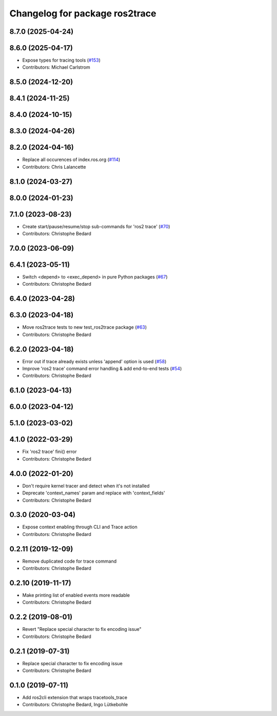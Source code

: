 ^^^^^^^^^^^^^^^^^^^^^^^^^^^^^^^
Changelog for package ros2trace
^^^^^^^^^^^^^^^^^^^^^^^^^^^^^^^

8.7.0 (2025-04-24)
------------------

8.6.0 (2025-04-17)
------------------
* Expose types for tracing tools (`#153 <https://github.com/ros2/ros2_tracing/issues/153>`_)
* Contributors: Michael Carlstrom

8.5.0 (2024-12-20)
------------------

8.4.1 (2024-11-25)
------------------

8.4.0 (2024-10-15)
------------------

8.3.0 (2024-04-26)
------------------

8.2.0 (2024-04-16)
------------------
* Replace all occurences of index.ros.org (`#114 <https://github.com/ros2/ros2_tracing/issues/114>`_)
* Contributors: Chris Lalancette

8.1.0 (2024-03-27)
------------------

8.0.0 (2024-01-23)
------------------

7.1.0 (2023-08-23)
------------------
* Create start/pause/resume/stop sub-commands for 'ros2 trace' (`#70 <https://github.com/ros2/ros2_tracing/issues/70>`_)
* Contributors: Christophe Bedard

7.0.0 (2023-06-09)
------------------

6.4.1 (2023-05-11)
------------------
* Switch <depend> to <exec_depend> in pure Python packages (`#67 <https://github.com/ros2/ros2_tracing/issues/67>`_)
* Contributors: Christophe Bedard

6.4.0 (2023-04-28)
------------------

6.3.0 (2023-04-18)
------------------
* Move ros2trace tests to new test_ros2trace package (`#63 <https://github.com/ros2/ros2_tracing/issues/63>`_)
* Contributors: Christophe Bedard

6.2.0 (2023-04-18)
------------------
* Error out if trace already exists unless 'append' option is used (`#58 <https://github.com/ros2/ros2_tracing/issues/58>`_)
* Improve 'ros2 trace' command error handling & add end-to-end tests (`#54 <https://github.com/ros2/ros2_tracing/issues/54>`_)
* Contributors: Christophe Bedard

6.1.0 (2023-04-13)
------------------

6.0.0 (2023-04-12)
------------------

5.1.0 (2023-03-02)
------------------

4.1.0 (2022-03-29)
------------------
* Fix 'ros2 trace' fini() error
* Contributors: Christophe Bedard

4.0.0 (2022-01-20)
------------------
* Don't require kernel tracer and detect when it's not installed
* Deprecate 'context_names' param and replace with 'context_fields'
* Contributors: Christophe Bedard

0.3.0 (2020-03-04)
------------------
* Expose context enabling through CLI and Trace action
* Contributors: Christophe Bedard

0.2.11 (2019-12-09)
-------------------
* Remove duplicated code for trace command
* Contributors: Christophe Bedard

0.2.10 (2019-11-17)
-------------------
* Make printing list of enabled events more readable
* Contributors: Christophe Bedard

0.2.2 (2019-08-01)
------------------
* Revert "Replace special character to fix encoding issue"
* Contributors: Christophe Bedard

0.2.1 (2019-07-31)
------------------
* Replace special character to fix encoding issue
* Contributors: Christophe Bedard

0.1.0 (2019-07-11)
------------------
* Add ros2cli extension that wraps tracetools_trace
* Contributors: Christophe Bedard, Ingo Lütkebohle
